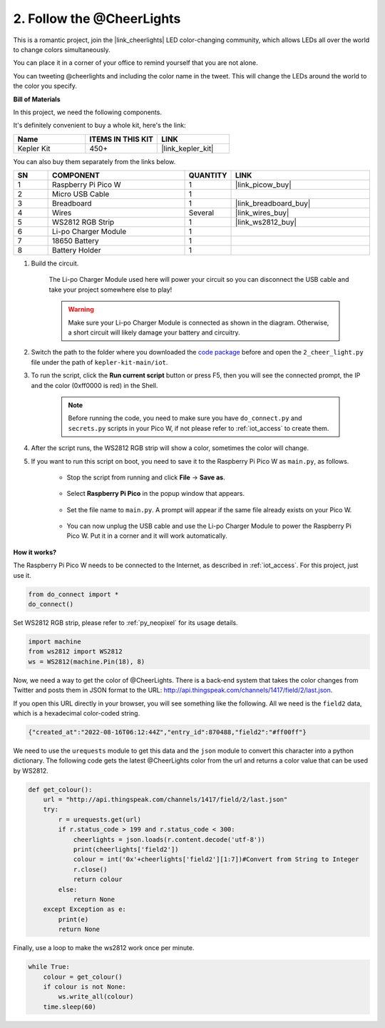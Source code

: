 2. Follow the @CheerLights
=======================================

This is a romantic project, join the |link_cheerlights| LED color-changing community, which allows LEDs all over the world to change colors simultaneously.

You can place it in a corner of your office to remind yourself that you are not alone.

You can tweeting @cheerlights and including the color name in the tweet. This will change the LEDs around the world to the color you specify.

**Bill of Materials**

In this project, we need the following components. 

It's definitely convenient to buy a whole kit, here's the link: 

.. list-table::
    :widths: 20 20 20
    :header-rows: 1

    *   - Name	
        - ITEMS IN THIS KIT
        - LINK
    *   - Kepler Kit	
        - 450+
        - |link_kepler_kit|

You can also buy them separately from the links below.

.. list-table::
    :widths: 5 20 5 20
    :header-rows: 1

    *   - SN
        - COMPONENT	
        - QUANTITY
        - LINK

    *   - 1
        - Raspberry Pi Pico W
        - 1
        - |link_picow_buy|
    *   - 2
        - Micro USB Cable
        - 1
        - 
    *   - 3
        - Breadboard
        - 1
        - |link_breadboard_buy|
    *   - 4
        - Wires
        - Several
        - |link_wires_buy|
    *   - 5
        - WS2812 RGB Strip
        - 1
        - |link_ws2812_buy|
    *   - 6
        - Li-po Charger Module
        - 1
        -  
    *   - 7
        - 18650 Battery
        - 1
        -  
    *   - 8
        - Battery Holder
        - 1
        -  


#. Build the circuit.

    The Li-po Charger Module used here will power your circuit so you can disconnect the USB cable and take your project somewhere else to play!

    .. warning:: 
        
        Make sure your Li-po Charger Module is connected as shown in the diagram. Otherwise, a short circuit will likely damage your battery and circuitry.

    .. image:: img/wiring/2.cheerlights_bb.png
        :width: 800



#. Switch the path to the folder where you downloaded the `code package <https://github.com/sunfounder/kepler-kit/archive/refs/heads/main.zip>`_ before and open the ``2_cheer_light.py`` file under the path of ``kepler-kit-main/iot``.

#. To run the script, click the **Run current script** button or press F5, then you will see the connected prompt, the IP and the color (0xff0000 is red) in the Shell.

    .. note::

        Before running the code, you need to make sure you have ``do_connect.py`` and ``secrets.py`` scripts in your Pico W, if not please refer to :ref:`iot_access` to create them.

    .. image:: img/2_cheerlight1.png


#. After the script runs, the WS2812 RGB strip will show a color, sometimes the color will change.

#. If you want to run this script on boot, you need to save it to the Raspberry Pi Pico W as ``main.py``, as follows.

    * Stop the script from running and click **File** -> **Save as**.

        .. image:: img/2_cheerlight2.png

    * Select **Raspberry Pi Pico** in the popup window that appears.

        .. image:: img/2_cheerlight3.png

    * Set the file name to ``main.py``. A prompt will appear if the same file already exists on your Pico W.

        .. image:: img/2_cheerlight4.png
    
    * You can now unplug the USB cable and use the Li-po Charger Module to power the Raspberry Pi Pico W. Put it in a corner and it will work automatically.


**How it works?**

The Raspberry Pi Pico W needs to be connected to the Internet, as described in :ref:`iot_access`. For this project, just use it.

.. code-block:: python

    from do_connect import *
    do_connect()

Set WS2812 RGB strip, please refer to :ref:`py_neopixel` for its usage details. 

.. code-block:: python

    import machine
    from ws2812 import WS2812
    ws = WS2812(machine.Pin(18), 8)

Now, we need a way to get the color of @CheerLights. There is a back-end system that takes the color changes from Twitter
and posts them in JSON format to the URL: http://api.thingspeak.com/channels/1417/field/2/last.json.

If you open this URL directly in your browser, you will see something like the following. All we need is the ``field2`` data, which is a hexadecimal color-coded string.

.. code-block:: 

    {"created_at":"2022-08-16T06:12:44Z","entry_id":870488,"field2":"#ff00ff"}

We need to use the ``urequests`` module to get this data and the ``json`` module to convert this character into a python dictionary.
The following code gets the latest @CheerLights color from the url and returns a color value that can be used by WS2812.

.. code-block:: python

    def get_colour():
        url = "http://api.thingspeak.com/channels/1417/field/2/last.json"
        try:
            r = urequests.get(url)
            if r.status_code > 199 and r.status_code < 300:
                cheerlights = json.loads(r.content.decode('utf-8'))
                print(cheerlights['field2'])
                colour = int('0x'+cheerlights['field2'][1:7])#Convert from String to Integer
                r.close()
                return colour
            else:
                return None
        except Exception as e:
            print(e)
            return None

Finally, use a loop to make the ws2812 work once per minute.

.. code-block:: python

    while True:
        colour = get_colour()
        if colour is not None:
            ws.write_all(colour)
        time.sleep(60)

